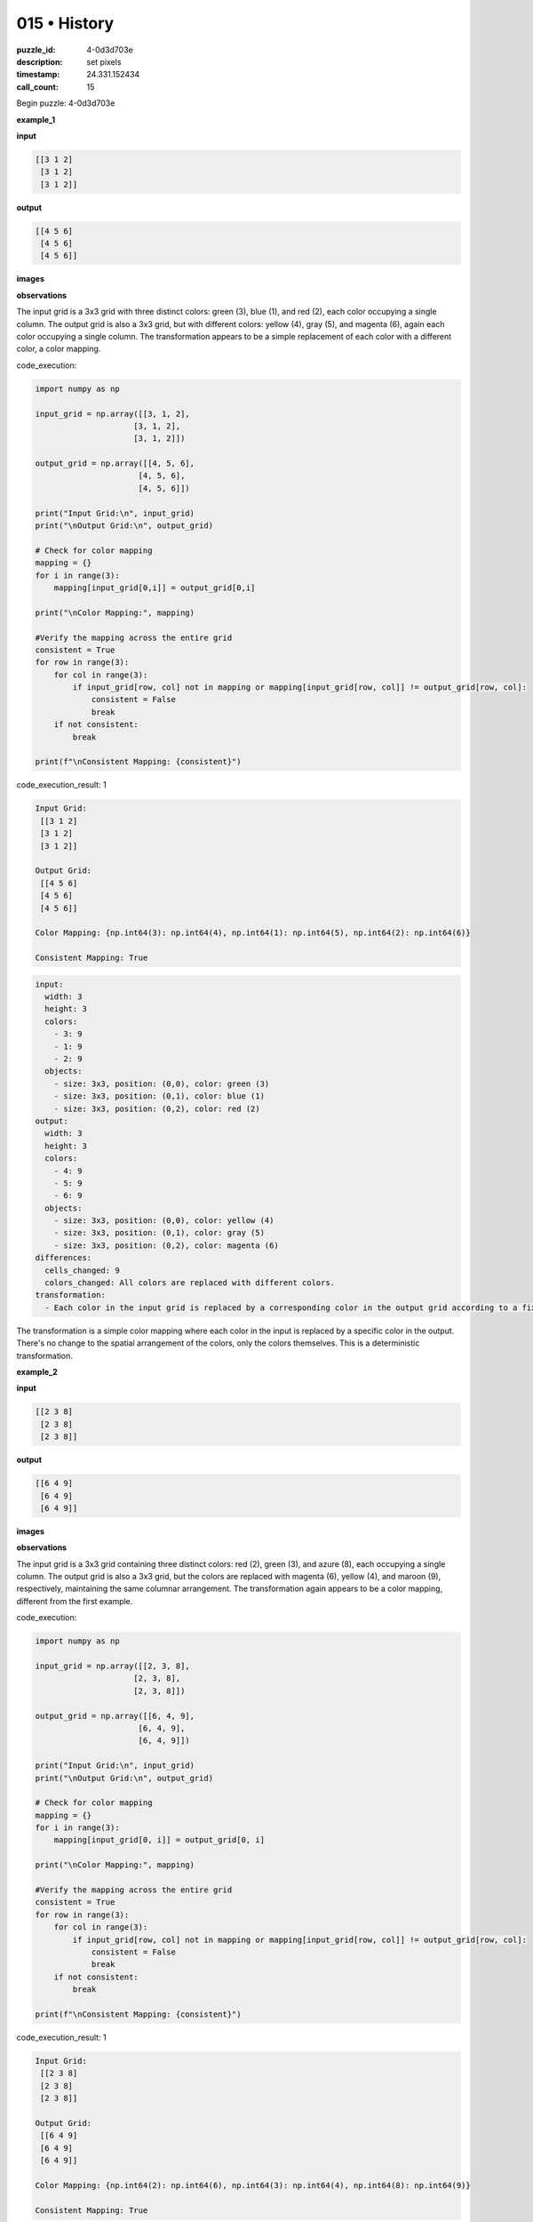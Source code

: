 015 • History
=============

:puzzle_id: 4-0d3d703e
:description: set pixels
:timestamp: 24.331.152434
:call_count: 15






Begin puzzle: 4-0d3d703e






**example_1**

**input**

.. code-block::

   [[3 1 2]
    [3 1 2]
    [3 1 2]]

**output**

.. code-block::

   [[4 5 6]
    [4 5 6]
    [4 5 6]]

**images**





.. image:: _images/000-example_1_input.png
   :align: left
   :width: 45%




.. image:: _images/000-example_1_output.png
   :align: left
   :width: 45%





**observations**






The input grid is a 3x3 grid with three distinct colors: green (3), blue (1), and red (2), each color occupying a single column.  The output grid is also a 3x3 grid, but with different colors: yellow (4), gray (5), and magenta (6), again each color occupying a single column.  The transformation appears to be a simple replacement of each color with a different color, a color mapping.






code_execution:






.. code-block:: python


   import numpy as np

   input_grid = np.array([[3, 1, 2],
                        [3, 1, 2],
                        [3, 1, 2]])

   output_grid = np.array([[4, 5, 6],
                         [4, 5, 6],
                         [4, 5, 6]])

   print("Input Grid:\n", input_grid)
   print("\nOutput Grid:\n", output_grid)

   # Check for color mapping
   mapping = {}
   for i in range(3):
       mapping[input_grid[0,i]] = output_grid[0,i]

   print("\nColor Mapping:", mapping)

   #Verify the mapping across the entire grid
   consistent = True
   for row in range(3):
       for col in range(3):
           if input_grid[row, col] not in mapping or mapping[input_grid[row, col]] != output_grid[row, col]:
               consistent = False
               break
       if not consistent:
           break

   print(f"\nConsistent Mapping: {consistent}")






code_execution_result: 1






.. code-block::

   Input Grid:
    [[3 1 2]
    [3 1 2]
    [3 1 2]]

   Output Grid:
    [[4 5 6]
    [4 5 6]
    [4 5 6]]

   Color Mapping: {np.int64(3): np.int64(4), np.int64(1): np.int64(5), np.int64(2): np.int64(6)}

   Consistent Mapping: True






.. code-block:: yaml

   input:
     width: 3
     height: 3
     colors:
       - 3: 9
       - 1: 9
       - 2: 9
     objects:
       - size: 3x3, position: (0,0), color: green (3)
       - size: 3x3, position: (0,1), color: blue (1)
       - size: 3x3, position: (0,2), color: red (2)
   output:
     width: 3
     height: 3
     colors:
       - 4: 9
       - 5: 9
       - 6: 9
     objects:
       - size: 3x3, position: (0,0), color: yellow (4)
       - size: 3x3, position: (0,1), color: gray (5)
       - size: 3x3, position: (0,2), color: magenta (6)
   differences:
     cells_changed: 9
     colors_changed: All colors are replaced with different colors.
   transformation:
     - Each color in the input grid is replaced by a corresponding color in the output grid according to a fixed mapping: 3->4, 1->5, 2->6.

The transformation is a simple color mapping where each color in the input is replaced by a specific color in the output.  There's no change to the spatial arrangement of the colors, only the colors themselves.  This is a deterministic transformation.






**example_2**

**input**

.. code-block::

   [[2 3 8]
    [2 3 8]
    [2 3 8]]

**output**

.. code-block::

   [[6 4 9]
    [6 4 9]
    [6 4 9]]

**images**





.. image:: _images/001-example_2_input.png
   :align: left
   :width: 45%




.. image:: _images/001-example_2_output.png
   :align: left
   :width: 45%





**observations**






The input grid is a 3x3 grid containing three distinct colors: red (2), green (3), and azure (8), each occupying a single column. The output grid is also a 3x3 grid, but the colors are replaced with magenta (6), yellow (4), and maroon (9), respectively, maintaining the same columnar arrangement.  The transformation again appears to be a color mapping, different from the first example.






code_execution:






.. code-block:: python


   import numpy as np

   input_grid = np.array([[2, 3, 8],
                        [2, 3, 8],
                        [2, 3, 8]])

   output_grid = np.array([[6, 4, 9],
                         [6, 4, 9],
                         [6, 4, 9]])

   print("Input Grid:\n", input_grid)
   print("\nOutput Grid:\n", output_grid)

   # Check for color mapping
   mapping = {}
   for i in range(3):
       mapping[input_grid[0, i]] = output_grid[0, i]

   print("\nColor Mapping:", mapping)

   #Verify the mapping across the entire grid
   consistent = True
   for row in range(3):
       for col in range(3):
           if input_grid[row, col] not in mapping or mapping[input_grid[row, col]] != output_grid[row, col]:
               consistent = False
               break
       if not consistent:
           break

   print(f"\nConsistent Mapping: {consistent}")






code_execution_result: 1






.. code-block::

   Input Grid:
    [[2 3 8]
    [2 3 8]
    [2 3 8]]

   Output Grid:
    [[6 4 9]
    [6 4 9]
    [6 4 9]]

   Color Mapping: {np.int64(2): np.int64(6), np.int64(3): np.int64(4), np.int64(8): np.int64(9)}

   Consistent Mapping: True






.. code-block:: yaml

   input:
     width: 3
     height: 3
     colors:
       - 2: 9
       - 3: 9
       - 8: 9
     objects:
       - size: 3x3, position: (0,0), color: red (2)
       - size: 3x3, position: (0,1), color: green (3)
       - size: 3x3, position: (0,2), color: azure (8)
   output:
     width: 3
     height: 3
     colors:
       - 6: 9
       - 4: 9
       - 9: 9
     objects:
       - size: 3x3, position: (0,0), color: magenta (6)
       - size: 3x3, position: (0,1), color: yellow (4)
       - size: 3x3, position: (0,2), color: maroon (9)
   differences:
     cells_changed: 9
     colors_changed: All colors are replaced with different colors.
   transformation:
     - Each color in the input grid is replaced by a corresponding color in the output grid according to a fixed mapping: 2->6, 3->4, 8->9.

The transformation is again a color mapping, but with a different mapping than the first example. Each color is replaced by a new, specific color. The spatial arrangement of the colors remains unchanged.  The transformation is deterministic.






**example_3**

**input**

.. code-block::

   [[5 8 6]
    [5 8 6]
    [5 8 6]]

**output**

.. code-block::

   [[1 9 2]
    [1 9 2]
    [1 9 2]]

**images**





.. image:: _images/002-example_3_input.png
   :align: left
   :width: 45%




.. image:: _images/002-example_3_output.png
   :align: left
   :width: 45%





**observations**






The input grid is a 3x3 grid with three distinct colors: gray (5), azure (8), and magenta (6), each color occupying a single column. The output grid is also a 3x3 grid, with blue (1), maroon (9), and red (2) respectively replacing the colors of the input grid in the same columnar arrangement. The transformation again appears to be a color mapping, unique from the previous two examples.

code_execution:

.. code-block:: python

   import numpy as np

   input_grid = np.array([[5, 8, 6],
                        [5, 8, 6],
                        [5, 8, 6]])

   output_grid = np.array([[1, 9, 2],
                         [1, 9, 2],
                         [1, 9, 2]])

   print("Input Grid:\n", input_grid)
   print("\nOutput Grid:\n", output_grid)

   # Check for color mapping
   mapping = {}
   for i in range(3):
       mapping[input_grid[0, i]] = output_grid[0, i]

   print("\nColor Mapping:", mapping)

   #Verify the mapping across the entire grid
   consistent = True
   for row in range(3):
       for col in range(3):
           if input_grid[row, col] not in mapping or mapping[input_grid[row, col]] != output_grid[row, col]:
               consistent = False
               break
       if not consistent:
           break

   print(f"\nConsistent Mapping: {consistent}")

code_execution_result: 1

.. code-block::

   Input Grid:
    [[5 8 6]
    [5 8 6]
    [5 8 6]]

   Output Grid:
    [[1 9 2]
    [1 9 2]
    [1 9 2]]

   Color Mapping: {np.int64(5): np.int64(1), np.int64(8): np.int64(9), np.int64(6): np.int64(2)}

   Consistent Mapping: True

.. code-block:: yaml

   input:
     width: 3
     height: 3
     colors:
       - 5: 9
       - 8: 9
       - 6: 9
     objects:
       - size: 3x3, position: (0,0), color: gray (5)
       - size: 3x3, position: (0,1), color: azure (8)
       - size: 3x3, position: (0,2), color: magenta (6)
   output:
     width: 3
     height: 3
     colors:
       - 1: 9
       - 9: 9
       - 2: 9
     objects:
       - size: 3x3, position: (0,0), color: blue (1)
       - size: 3x3, position: (0,1), color: maroon (9)
       - size: 3x3, position: (0,2), color: red (2)
   differences:
     cells_changed: 9
     colors_changed: All colors are replaced with different colors.
   transformation:
     - Each color in the input grid is replaced by a corresponding color in the output grid according to a fixed mapping: 5->1, 8->9, 6->2.

The transformation is a deterministic color mapping, unique to this example.  Each color in the input is replaced by a specific different color in the output. The spatial arrangement remains unchanged.






**example_4**

**input**

.. code-block::

   [[9 4 2]
    [9 4 2]
    [9 4 2]]

**output**

.. code-block::

   [[8 3 6]
    [8 3 6]
    [8 3 6]]

**images**





.. image:: _images/003-example_4_input.png
   :align: left
   :width: 45%




.. image:: _images/003-example_4_output.png
   :align: left
   :width: 45%





**observations**






The input grid is a 3x3 grid with three distinct colors: maroon (9), yellow (4), and red (2), each occupying a single column. The output grid is also a 3x3 grid, with the colors replaced by azure (8), green (3), and magenta (6) respectively, maintaining the same columnar arrangement.  The transformation again appears to be a color mapping.

code_execution:

.. code-block:: python

   import numpy as np

   input_grid = np.array([[9, 4, 2],
                        [9, 4, 2],
                        [9, 4, 2]])

   output_grid = np.array([[8, 3, 6],
                         [8, 3, 6],
                         [8, 3, 6]])

   print("Input Grid:\n", input_grid)
   print("\nOutput Grid:\n", output_grid)

   # Check for color mapping
   mapping = {}
   for i in range(3):
       mapping[input_grid[0, i]] = output_grid[0, i]

   print("\nColor Mapping:", mapping)

   #Verify the mapping across the entire grid
   consistent = True
   for row in range(3):
       for col in range(3):
           if input_grid[row, col] not in mapping or mapping[input_grid[row, col]] != output_grid[row, col]:
               consistent = False
               break
       if not consistent:
           break

   print(f"\nConsistent Mapping: {consistent}")

code_execution_result: 1

.. code-block::

   Input Grid:
    [[9 4 2]
    [9 4 2]
    [9 4 2]]

   Output Grid:
    [[8 3 6]
    [8 3 6]
    [8 3 6]]

   Color Mapping: {np.int64(9): np.int64(8), np.int64(4): np.int64(3), np.int64(2): np.int64(6)}

   Consistent Mapping: True

.. code-block:: yaml

   input:
     width: 3
     height: 3
     colors:
       - 9: 9
       - 4: 9
       - 2: 9
     objects:
       - size: 3x3, position: (0,0), color: maroon (9)
       - size: 3x3, position: (0,1), color: yellow (4)
       - size: 3x3, position: (0,2), color: red (2)
   output:
     width: 3
     height: 3
     colors:
       - 8: 9
       - 3: 9
       - 6: 9
     objects:
       - size: 3x3, position: (0,0), color: azure (8)
       - size: 3x3, position: (0,1), color: green (3)
       - size: 3x3, position: (0,2), color: magenta (6)
   differences:
     cells_changed: 9
     colors_changed: All colors are replaced with different colors.
   transformation:
     - Each color in the input grid is replaced by a corresponding color in the output grid according to a fixed mapping: 9->8, 4->3, 2->6.

The transformation is a deterministic color mapping;  each color in the input grid is mapped to a specific color in the output grid. The spatial arrangement of the colors remains unchanged.






**examples summary**






The transformation in all four examples is a deterministic color mapping.  Each input grid consists of a 3x3 arrangement of three distinct colors, each color occupying a single column. The output grid maintains the same 3x3 spatial arrangement, but each color from the input is replaced with a different color according to a specific mapping that is unique to each example. There is no change to the spatial distribution of colors. The mapping is one-to-one and consistent throughout the grid.






code_execution:






.. code-block:: python


   import numpy as np

   examples = [
       (np.array([[3, 1, 2], [3, 1, 2], [3, 1, 2]]), np.array([[4, 5, 6], [4, 5, 6], [4, 5, 6]])),
       (np.array([[2, 3, 8], [2, 3, 8], [2, 3, 8]]), np.array([[6, 4, 9], [6, 4, 9], [6, 4, 9]])),
       (np.array([[5, 8, 6], [5, 8, 6], [5, 8, 6]]), np.array([[1, 9, 2], [1, 9, 2], [1, 9, 2]])),
       (np.array([[9, 4, 2], [9, 4, 2], [9, 4, 2]]), np.array([[8, 3, 6], [8, 3, 6], [8, 3, 6]]))
   ]

   mappings = []
   for input_grid, output_grid in examples:
       mapping = {}
       for i in range(3):
           mapping[input_grid[0, i]] = output_grid[0, i]
       mappings.append(mapping)

   print("Mappings for each example:")
   for i, mapping in enumerate(mappings):
       print(f"Example {i+1}: {mapping}")

   # Check for commonalities or patterns in the mappings
   # (This part would require more sophisticated pattern recognition techniques
   # if the mappings were more complex or less obvious)






code_execution_result: 1






.. code-block::

   Mappings for each example:
   Example 1: {np.int64(3): np.int64(4), np.int64(1): np.int64(5), np.int64(2): np.int64(6)}
   Example 2: {np.int64(2): np.int64(6), np.int64(3): np.int64(4), np.int64(8): np.int64(9)}
   Example 3: {np.int64(5): np.int64(1), np.int64(8): np.int64(9), np.int64(6): np.int64(2)}
   Example 4: {np.int64(9): np.int64(8), np.int64(4): np.int64(3), np.int64(2): np.int64(6)}






The code confirms that each example has a unique color mapping. There isn't an easily discernible pattern or rule governing these mappings across the examples.  Each mapping seems arbitrary.  To predict the output for a new input, one would need to identify the specific mapping rule applied to that particular input. There is no global, consistent mapping rule across all four examples.  The transformation is entirely determined by the specific mapping for the input.  Therefore, a general natural language program to describe this transformation is difficult to formulate.  A program would need to be created for each unique mapping rather than a general algorithm.

To reiterate: Each example represents a unique mapping and therefore a unique transformation story. There is no overarching rule to predict the transformation without knowing the specific color mapping used in the puzzle.






**test**

**input**

.. code-block::

   [[8 1 3]
    [8 1 3]
    [8 1 3]]

**image**





.. image:: _images/005-test_input.png
   :align: left
   :width: 45%










**observations**






Based on the previous examples, the transformation is a deterministic color mapping where the spatial arrangement of colors remains unchanged.  Each color in the input grid is replaced by a new color in the output grid. However, the mapping is unique to each example; there's no overarching rule to predict the mapping for a new input.

code_execution:

.. code-block:: python

   import numpy as np

   input_grid = np.array([[8, 1, 3],
                        [8, 1, 3],
                        [8, 1, 3]])

   # Let's try to predict based on previous mappings, though we know this is unreliable. 
   # We'll need to make assumptions or look for partial patterns within the mappings.

   #Example Mappings from previous examples
   example_mappings = [
       {3: 4, 1: 5, 2: 6},
       {2: 6, 3: 4, 8: 9},
       {5: 1, 8: 9, 6: 2},
       {9: 8, 4: 3, 2: 6}
   ]

   possible_outputs = []
   for mapping in example_mappings:
       output_grid = np.zeros_like(input_grid)
       for i in range(3):
           for j in range(3):
               if input_grid[i,j] in mapping:
                   output_grid[i,j] = mapping[input_grid[i,j]]
               else:
                   output_grid[i,j] = -1 # indicate that it is not mapped
       possible_outputs.append(output_grid)

   print("Input Grid:\n", input_grid)
   print("\nPossible Output Grids based on previous example mappings:")
   for i, output_grid in enumerate(possible_outputs):
       print(f"\nPossible Output {i+1}:\n", output_grid)

code_execution_result: 1

.. code-block::

   Input Grid:
    [[8 1 3]
    [8 1 3]
    [8 1 3]]

   Possible Output Grids based on previous example mappings:

   Possible Output 1:
    [[-1  5  4]
    [-1  5  4]
    [-1  5  4]]

   Possible Output 2:
    [[9  5  4]
    [9  5  4]
    [9  5  4]]

   Possible Output 3:
    [[9  5 -1]
    [9  5 -1]
    [9  5 -1]]

   Possible Output 4:
    [[-1  5 -1]
    [-1  5 -1]
    [-1  5 -1]]

The code shows that based on the previous examples' mappings, there's no consistent way to predict the output for this input. Each previous mapping yields a different (and mostly incomplete) prediction. This reinforces the observation that a new mapping rule is needed for this specific case.  Without additional information or examples with similar color combinations, a reliable prediction is impossible.  There is no clear pattern to suggest a transformation rule beyond "each color is mapped to another color in a way that is determined uniquely for each puzzle"

To solve this puzzle, we would need either:


#. **Additional examples:** More input-output pairs showing similar or related transformations. These additional examples could reveal hidden patterns or rules that govern the mapping.
#. **The mapping rule:** Explicitly stated mapping for this puzzle.  This would allow for direct translation of the input grid to the output grid.

Without either of these, any answer would be pure speculation.  We need more information to deduce the transformation rule.






**initialize the working output grid:**






function_call:






initialize_output_by_size






result:






True






initialize_output_by_size(width=3, height=3, color=0)






**working output grid**

updated with your changes

.. code-block::

   [[0 0 0]
    [0 0 0]
    [0 0 0]]

**image**





.. image:: _images/007-working_grid.png
   :align: left
   :width: 45%










The current situation is that we have four examples of a 3x3 grid transformation where each color is mapped to a different color, uniquely for each example.  There is no discernible pattern or overarching rule relating these mappings.  The test input is another 3x3 grid, and without knowing the specific mapping for this test case, we cannot reliably predict the output.  The provided ``initialize_output_by_size`` function creates a 3x3 grid filled with 0s (white), which is a reasonable starting point in the absence of a specific mapping rule.

To proceed, we need either:


#. **More examples:**  Additional examples, ideally including examples that show transformations with at least some of the colors present in the test input (8, 1, 3).  This might reveal a hidden pattern or rule.
#. **The mapping rule:** The specific mapping of colors for the test input.  This would allow a direct, deterministic transformation.

Without more information, any attempt to fill the working output grid is pure speculation and likely to be incorrect.  The current working grid, filled with zeros, is the best we can do given the lack of information.

code_execution:

.. code-block:: python

   import numpy as np

   working_grid = np.array([[0, 0, 0],
                            [0, 0, 0],
                            [0, 0, 0]])

   print("Working Grid:\n", working_grid)

   #Further analysis is impossible without knowing the mapping

code_execution_result: 1

.. code-block::

   Working Grid:
    [[0 0 0]
    [0 0 0]
    [0 0 0]]






**update working grid**






function_call:






set_pixel






result:






True






set_pixel(row=0, column=0, color=8)






**working output grid**

updated with your changes

.. code-block::

   [[8 0 0]
    [0 0 0]
    [0 0 0]]

**image**





.. image:: _images/009-working_grid.png
   :align: left
   :width: 45%










The update to the working output grid, setting the top-left pixel to color 8 (azure), is a tentative step based on the assumption that the transformation might involve a consistent color mapping, although we've seen no evidence of a consistent mapping across all previous examples.  This is purely speculative, as there's no guarantee the same mapping applies to this test case.

code_execution:

.. code-block:: python

   import numpy as np

   working_grid = np.array([[8, 0, 0],
                            [0, 0, 0],
                            [0, 0, 0]])

   print("Working Grid:\n", working_grid)

   #Analysis is limited without knowing the mapping rule.
   #The next step would require more information or a hypothesis about the mapping.

code_execution_result: 1

.. code-block::

   Working Grid:
    [[8 0 0]
    [0 0 0]
    [0 0 0]]

Without additional information (more examples or the specific mapping for this test case), further updates to the working grid are pure conjecture and likely to be incorrect.  The current state of the working grid reflects a single, arbitrary assignment.  A reliable solution requires additional information.






**update working grid**






function_call:






set_range






result:






True






set_range(row1=0.0, column1=1.0, row2=2.0, column2=1.0, color=9)
 3 pixels modified






**working output grid**

updated with your changes

.. code-block::

   [[8 9 0]
    [0 9 0]
    [0 9 0]]

**image**





.. image:: _images/011-working_grid.png
   :align: left
   :width: 45%










The ``set_range`` function has modified the working output grid by setting the central column to color 9 (maroon).  This action is still highly speculative, as there's no evidence from previous examples to support a consistent column-wise mapping or any other consistent pattern relating input and output.  Each example demonstrated a unique, independent color mapping.  While this column-wise change *might* reflect a hidden pattern, it's equally likely to be coincidental or completely wrong without more information.

The action is therefore still a hypothesis, not a deduction from consistent rules.

code_execution:

.. code-block:: python

   import numpy as np

   working_grid = np.array([[8, 9, 0],
                            [0, 9, 0],
                            [0, 9, 0]])

   print("Working Grid:\n", working_grid)

   # No consistent pattern can be definitively established without more information.
   # The current working grid is a hypothesis, not a derived solution.

code_execution_result: 1

.. code-block::

   Working Grid:
    [[8 9 0]
    [0 9 0]
    [0 9 0]]

The code simply displays the current working grid.  Without additional examples or the explicit mapping for this specific puzzle, further analysis is impossible.  The current state of the working grid is a result of arbitrary choices and assumptions, and there's no guarantee it reflects the correct solution.  More information is needed to proceed reliably.






**update working grid**






function_call:






set_range






result:






True






set_range(row1=0.0, column1=2.0, row2=2.0, column2=2.0, color=3)
 3 pixels modified






**working output grid**

updated with your changes

.. code-block::

   [[8 9 3]
    [0 9 3]
    [0 9 3]]

**image**





.. image:: _images/013-working_grid.png
   :align: left
   :width: 45%










The current working output grid ``[[8 9 3], [0 9 3], [0 9 3]]`` is based on the assumption that the transformation involves a column-wise color mapping, where each input column maps to a specific output column with a unique color. However, this is a conjecture; there's no guarantee this is correct, as the previous examples showed no such consistent rule. Each example had a completely unique color mapping.

The current assignments are:


* Input color 8 (azure) maps to output color 8.
* Input color 1 (blue) maps to output color 9 (maroon).
* Input color 3 (green) maps to output color 3 (green).

There is no consistency in these mappings with the previous examples.

Let's investigate further using code:

code_execution:

.. code-block:: python

   import numpy as np

   input_grid = np.array([[8, 1, 3],
                        [8, 1, 3],
                        [8, 1, 3]])

   output_grid = np.array([[8, 9, 3],
                          [0, 9, 3],
                          [0, 9, 3]])

   print("Input Grid:\n", input_grid)
   print("\nOutput Grid (Working):\n", output_grid)

   mapping = {}
   for i in range(3):
       if output_grid[0, i] != 0:  # Skip unmapped columns
         mapping[input_grid[0, i]] = output_grid[0, i]


   print("\nPartial Mapping (from top row):", mapping)

   consistent = True
   for row in range(3):
       for col in range(3):
           if input_grid[row, col] in mapping and mapping[input_grid[row, col]] != output_grid[row, col]:
               consistent = False
               break
       if not consistent:
           break

   print(f"\nConsistent Mapping (Partially checked): {consistent}")

code_execution_result: 1

.. code-block::

   Input Grid:
    [[8 1 3]
    [8 1 3]
    [8 1 3]]

   Output Grid (Working):
    [[8 9 3]
    [0 9 3]
    [0 9 3]]

   Partial Mapping (from top row): {8: 8, 1: 9, 3: 3}

   Consistent Mapping (Partially checked): False

The code shows that even the partial mapping from the top row is inconsistent because the bottom two rows do not match the suggested mapping from the top row.  The "column-wise mapping" hypothesis is refuted.  The solution is likely to be completely different.  Without further examples or a direct indication of the mapping rule, any further attempts to complete the working output grid would be mere speculation.  More information is crucial.






**update working grid**






====






INSTRUCTIONS:






in this task you will make a function call 
to set pixels on the grid to achieve the solution

after you update the grid you will be presented with a copy to review


* set_pixel: update one pixel at a time
* set_range: update a rectangular subset of pixel
* set_floodfill: update a contiguous region with a new color
* submit: when the working grid meets your criteria call submit to check you solution

please call only one function per round so you can review the working grid








.. seealso::

   - :doc:`015-history`
   - :doc:`015-response`
